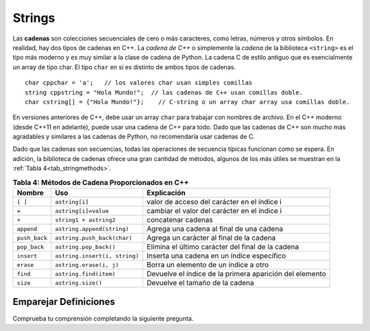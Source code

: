 ..  Copyright (C)  Jan Pearce and Brad Miller
   This work is licensed under the Creative Commons Attribution-NonCommercial-ShareAlike 4.0 International License. To view a copy of this license, visit http://creativecommons.org/licenses/by-nc-sa/4.0/.


Strings
^^^^^^^
Las **cadenas** son colecciones secuenciales de cero o más caracteres, como letras, 
números y otros símbolos. En realidad, hay dos tipos de cadenas en C++. 
La *cadena de C++* o simplemente la *cadena* de la biblioteca ``<string>`` es el 
tipo más moderno y es muy similar a la clase de cadena de Python. 
La cadena C de estilo antiguo que es esencialmente un array de tipo char. 
El tipo ``char`` en sí es distinto de ambos tipos de cadenas.

::

    char cppchar = 'a';   // los valores char usan simples comillas 
    string cppstring = "Hola Mundo!";  // las cadenas de C++ usan comillas doble.
    char cstring[] = {"Hola Mundo!"};    // C-string o un array char array usa comillas doble.



En versiones anteriores de C++, debe usar un array ``char`` para trabajar con nombres de archivo. En el 
C++ moderno (desde C++11 en adelante), puede usar una cadena de C++ para todo.
Dado que las cadenas de C++ son mucho más agradables y similares a las cadenas de Python, no recomendaría usar cadenas de C.

.. mchoice:: cstringquestion1_1
    :answer_a: Un array o arreglo de caracteres que termina con un carácter nulo de terminación. es decir, \0
    :answer_b: Una estructura de datos secuenciales que consta de cero o más caracteres.
    :answer_c: Una estructura de datos que consta de una colección ordenada de elementos de datos de tipo idéntico en la que cada elemento puede identificarse mediante un índice de el array.
    :answer_d: contenedor de secuencias que almacena datos de un solo tipo que se almacenan en una matriz asignada dinámicamente que puede cambiar de tamaño.
    :correct: a
    :feedback_a: Correcto! una c-string es diferente de una cadena.
    :feedback_b: Estas cerca, pero esa es la definición de una cadena, no de una c-string
    :feedback_c: Incorrecto, eso no es una cadena o una c-string
    :feedback_d: No, eso es un vector.

    ¿Cuál es la definición correcta de c-strings?

Dado que las cadenas son secuencias, todas las operaciones de secuencia típicas funcionan como se espera.
En adición, la biblioteca de cadenas ofrece una gran cantidad de
métodos, algunos de los más útiles se muestran en la :ref:`Tabla 4<tab_stringmethods>`.

.. _tab_stringmethods:

.. table:: **Tabla 4: Métodos de Cadena Proporcionados en C++**

    ===================  ==============================  =========================================================
        **Nombre**                    **Uso**                                           **Explicación**
    ===================  ==============================  =========================================================
                ``[ ]``                  ``astring[i]``                valor de acceso del carácter en el índice i
                  ``=``            ``astring[i]=value``               cambiar el valor del carácter en el índice i
                  ``+``          ``string1 + astring2``                                         concatenar cadenas
             ``append``      ``astring.append(string)``                   Agrega una cadena al final de una cadena
          ``push_back``     ``astring.push_back(char)``                   Agrega un carácter al final de la cadena
           ``pop_back``          ``astring.pop_back()``          Elimina el último carácter del final de la cadena
             ``insert``   ``astring.insert(i, string)``                 Inserta una cadena en un índice específico
              ``erase``         ``astring.erase(i, j)``                      Borra un elemento de un índice a otro
               ``find``          ``astring.find(item)``    Devuelve el índice de la primera aparición del elemento
               ``size``              ``astring.size()``                            Devuelve el tamaño de la cadena
    ===================  ==============================  =========================================================



Emparejar Definiciones
========
.. dragndrop:: matching_strings
   :feedback: Los comentarios muestran coincidencias incorrectas.
   :match_1: [ ]||| Accede al valor de un elemento.
   :match_2: =||| Asigna valor a un elemento. 
   :match_3: push_back||| Adjunta un carácter al final de la cadena.
   :match_4: pop_back||| Elimina el último carácter del final de la cadena. 
   :match_5: insert||| Inyecta una cadena en un índice específico.
   :match_6: erase||| Elimina un elemento de un índice a otro.
   :match_7: size||| Retorna la capacidad de la cadena.
   :match_8: +||| conecta cadenas.
   :match_9: append||| Adjunta una cadena al final de la cadena.
   :match_10: find||| Devuelve el índice de la primera aparición de elemento.

    Relaciona las operaciones de String con su correspondiente explicación.

.. tabbed:: intro_string

  .. tab:: C++

    .. activecode:: introstring_cpp
        :caption: Strings en C++
        :language: cpp

        // Esta función concatena la cadena Hola Mundo
        // Luego dice dónde comienza Mundo en la cadena concatenada.
        #include <iostream>
        #include <string>
        using namespace std;

        int main(){

            string mystring1 = "Hola";
            string mystring2 = "Mundo!";
            string mystring3;

            mystring3 = mystring1 + " " + mystring2;
            cout << mystring3 << endl;

            cout << mystring2 << " comienza en";
            cout << mystring3.find(mystring2) << endl;

            return 0;
        }

  .. tab:: Python

    .. activecode:: introstring_py
        :caption: Cadenas o Strings en Python 

        """Esto hace lo mismo que la función de C++"""
        def main():
            mystring1 = "Hola"
            mystring2 = "Mundo!"

            mystring3 = mystring1 + " " + mystring2
            print(mystring3)

            print(mystring2, end=" ")
            print("comienza en", end=" ")
            print(str(mystring3.find(mystring2)))

        main()


Comprueba tu comprensión completando la siguiente pregunta.

.. dragndrop:: string_types
   :feedback: Los comentarios muestran coincidencias incorrectas.
   :match_1: char|||'a'
   :match_2: char array|||{'a'}
   :match_3: string|||"a"


   Arrastre cada tipo de datos a su correspondiente sintaxis de inicialización de C++.
